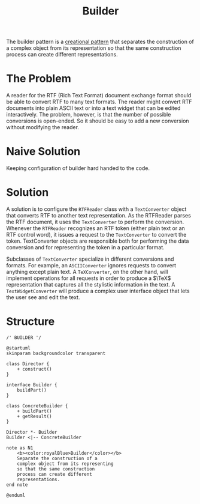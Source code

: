 :PROPERTIES:
:ID:       087493e8-f613-49d8-a3b3-0320fb101cd0
:END:
#+title: Builder

The builder pattern is a [[id:7b8fa54f-c997-4476-a768-77f349bf6129][creational pattern]] that separates the construction of a complex
object from its representation so that the same construction process can create different
representations.

* The Problem
A reader for the RTF (Rich Text Format) document exchange format should be able to convert RTF to many text
formats. The reader might convert RTF documents into plain ASCII text or into a text widget that can be edited
interactively. The problem, however, is that the number of possible conversions is open-ended. So it should be
easy to add a new conversion without modifying the reader.
* Naive Solution
Keeping configuration of builder hard handed to the code.
* Solution
A solution is to configure the ~RTFReader~ class with a ~TextConverter~ object that converts RTF to another
text representation. As the RTFReader parses the RTF document, it uses the ~TextConverter~ to perform the
conversion. Whenever the ~RTFReader~ recognizes an RTF token (either plain text or an RTF control word), it
issues a request to the ~TextConverter~ to convert the token. TextConverter objects are responsible both for
performing the data conversion and for representing the token in a particular format.

Subclasses of ~TextConverter~ specialize in different conversions and formats. For example, an
~ASCIIConverter~ ignores requests to convert anything except plain text. A ~TeXConverter~, on the other hand,
will implement operations for all requests in order to produce a $\TeX$ representation that captures all the
stylistic information in the text. A ~TextWidgetConverter~ will produce a complex user interface object that
lets the user see and edit the text.
* Structure
#+begin_src plantuml :file symbols.png
/' BUILDER '/

@startuml
skinparam backgroundcolor transparent

class Director {
    + construct()
}

interface Builder {
    buildPart()
}

class ConcreteBuilder {
    + buildPart()
    + getResult()
}

Director *- Builder
Builder <|-- ConcreteBuilder

note as N1
    <b><color:royalBlue>Builder</color></b>
    Separate the construction of a
    complex object from its representing
    so that the same construction
    process can create different
    representations.
end note

@enduml
#+end_src

[[file:symbols.png]]



# Local Variables:
# fill-column: 110
# End:
